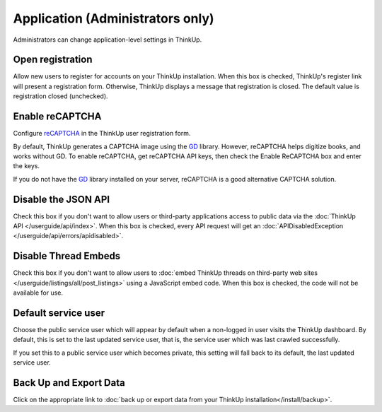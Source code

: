 Application (Administrators only)
=================================

Administrators can change application-level settings in ThinkUp. 

Open registration
-----------------

Allow new users to register for accounts on your ThinkUp installation. When this box is checked, ThinkUp's register link
will present a registration form. Otherwise, ThinkUp displays a message that registration is closed. The default value
is registration closed (unchecked).

Enable reCAPTCHA
----------------

Configure `reCAPTCHA <http://www.google.com/recaptcha>`_ in the ThinkUp user registration form. 

By default, ThinkUp generates a CAPTCHA image using the `GD <http://php.net/manual/en/book.image.php>`_ library. 
However, reCAPTCHA helps digitize books, and works without GD. To enable reCAPTCHA, get reCAPTCHA API keys, then 
check the Enable ReCAPTCHA box and enter the keys. 

If you do not have the `GD <http://php.net/manual/en/book.image.php>`_ library installed on your server, 
reCAPTCHA is a good alternative CAPTCHA solution.

Disable the JSON API
--------------------

Check this box if you don't want to allow users or third-party applications access to public data via the 
:doc:`ThinkUp API </userguide/api/index>`. When this box is checked, every API request will get 
an :doc:`APIDisabledException </userguide/api/errors/apidisabled>`.

Disable Thread Embeds
---------------------

Check this box if you don't want to allow users to 
:doc:`embed ThinkUp threads on third-party web sites </userguide/listings/all/post_listings>` using a JavaScript
embed code. When this box is checked, the code will not be available for use.

Default service user
--------------------

Choose the public service user which will appear by default when a non-logged in user visits the ThinkUp dashboard.
By default, this is set to the last updated service user, that is, the service user which was last crawled 
successfully.

If you set this to a public service user which becomes private, this setting will fall back to its default, the last
updated service user.

Back Up and Export Data
------------------------

Click on the appropriate link to :doc:`back up or export data from your ThinkUp installation</install/backup>`.